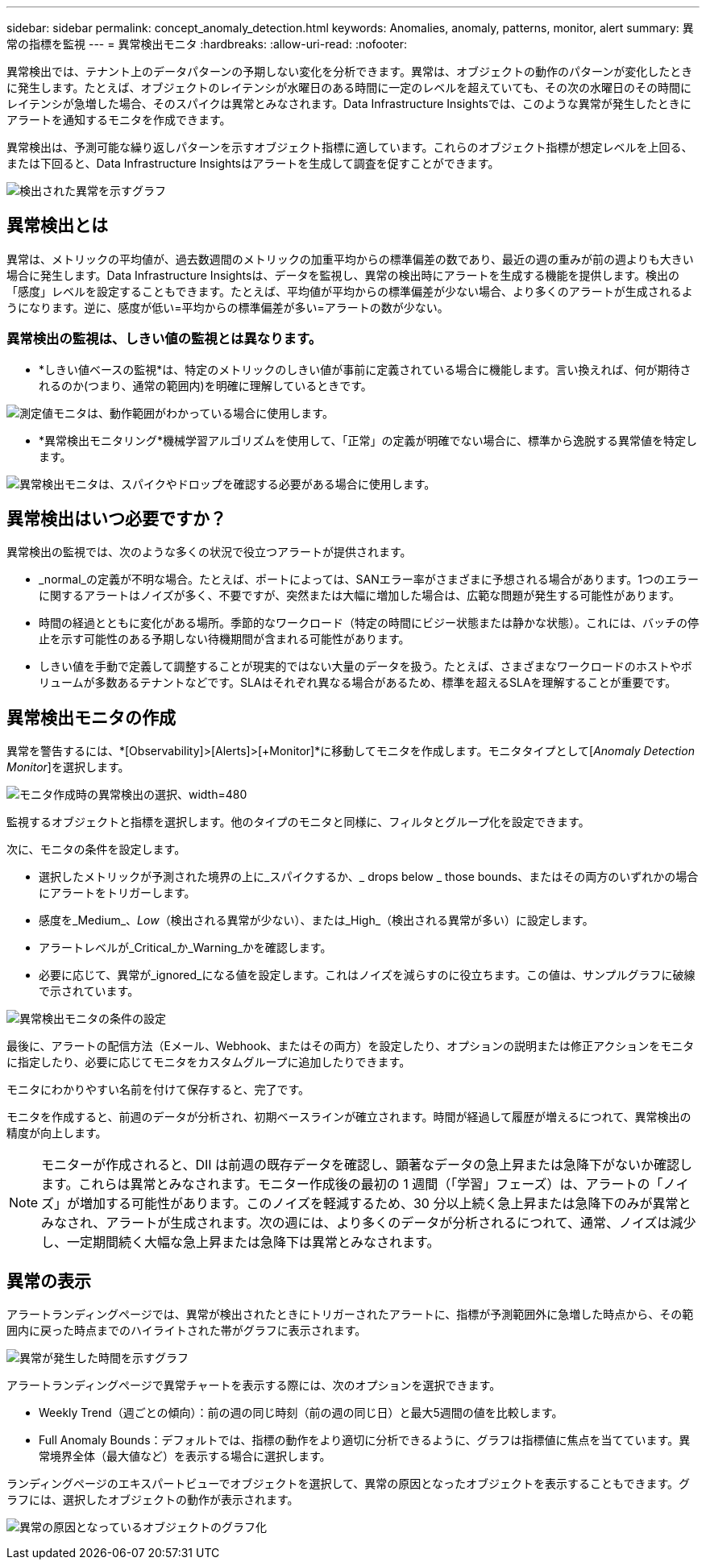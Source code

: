 ---
sidebar: sidebar 
permalink: concept_anomaly_detection.html 
keywords: Anomalies, anomaly, patterns, monitor, alert 
summary: 異常の指標を監視 
---
= 異常検出モニタ
:hardbreaks:
:allow-uri-read: 
:nofooter: 


[role="lead"]
異常検出では、テナント上のデータパターンの予期しない変化を分析できます。異常は、オブジェクトの動作のパターンが変化したときに発生します。たとえば、オブジェクトのレイテンシが水曜日のある時間に一定のレベルを超えていても、その次の水曜日のその時間にレイテンシが急増した場合、そのスパイクは異常とみなされます。Data Infrastructure Insightsでは、このような異常が発生したときにアラートを通知するモニタを作成できます。

異常検出は、予測可能な繰り返しパターンを示すオブジェクト指標に適しています。これらのオブジェクト指標が想定レベルを上回る、または下回ると、Data Infrastructure Insightsはアラートを生成して調査を促すことができます。

image:anomaly_detection_expert_view.png["検出された異常を示すグラフ"]



== 異常検出とは

異常は、メトリックの平均値が、過去数週間のメトリックの加重平均からの標準偏差の数であり、最近の週の重みが前の週よりも大きい場合に発生します。Data Infrastructure Insightsは、データを監視し、異常の検出時にアラートを生成する機能を提供します。検出の「感度」レベルを設定することもできます。たとえば、平均値が平均からの標準偏差が少ない場合、より多くのアラートが生成されるようになります。逆に、感度が低い=平均からの標準偏差が多い=アラートの数が少ない。



=== 異常検出の監視は、しきい値の監視とは異なります。

* *しきい値ベースの監視*は、特定のメトリックのしきい値が事前に定義されている場合に機能します。言い換えれば、何が期待されるのか(つまり、通常の範囲内)を明確に理解しているときです。


image:MetricMonitor_blurb.png["測定値モニタは、動作範囲がわかっている場合に使用します。"]

* *異常検出モニタリング*機械学習アルゴリズムを使用して、「正常」の定義が明確でない場合に、標準から逸脱する異常値を特定します。


image:ADMonitor_blurb.png["異常検出モニタは、スパイクやドロップを確認する必要がある場合に使用します。"]



== 異常検出はいつ必要ですか？

異常検出の監視では、次のような多くの状況で役立つアラートが提供されます。

* _normal_の定義が不明な場合。たとえば、ポートによっては、SANエラー率がさまざまに予想される場合があります。1つのエラーに関するアラートはノイズが多く、不要ですが、突然または大幅に増加した場合は、広範な問題が発生する可能性があります。
* 時間の経過とともに変化がある場所。季節的なワークロード（特定の時間にビジー状態または静かな状態）。これには、バッチの停止を示す可能性のある予期しない待機期間が含まれる可能性があります。
* しきい値を手動で定義して調整することが現実的ではない大量のデータを扱う。たとえば、さまざまなワークロードのホストやボリュームが多数あるテナントなどです。SLAはそれぞれ異なる場合があるため、標準を超えるSLAを理解することが重要です。




== 異常検出モニタの作成

異常を警告するには、*[Observability]>[Alerts]>[+Monitor]*に移動してモニタを作成します。モニタタイプとして[_Anomaly Detection Monitor_]を選択します。

image:AnomalyDetectionMonitorChoice.png["モニタ作成時の異常検出の選択、width=480"]

監視するオブジェクトと指標を選択します。他のタイプのモニタと同様に、フィルタとグループ化を設定できます。

次に、モニタの条件を設定します。

* 選択したメトリックが予測された境界の上に_スパイクするか、_ drops below _ those bounds、またはその両方のいずれかの場合にアラートをトリガーします。
* 感度を_Medium_、_Low_（検出される異常が少ない）、または_High_（検出される異常が多い）に設定します。
* アラートレベルが_Critical_か_Warning_かを確認します。
* 必要に応じて、異常が_ignored_になる値を設定します。これはノイズを減らすのに役立ちます。この値は、サンプルグラフに破線で示されています。


image:AnomalyDetectionMonitorConditions.png["異常検出モニタの条件の設定"]

最後に、アラートの配信方法（Eメール、Webhook、またはその両方）を設定したり、オプションの説明または修正アクションをモニタに指定したり、必要に応じてモニタをカスタムグループに追加したりできます。

モニタにわかりやすい名前を付けて保存すると、完了です。

モニタを作成すると、前週のデータが分析され、初期ベースラインが確立されます。時間が経過して履歴が増えるにつれて、異常検出の精度が向上します。


NOTE: モニターが作成されると、DII は前週の既存データを確認し、顕著なデータの急上昇または急降下がないか確認します。これらは異常とみなされます。モニター作成後の最初の 1 週間（「学習」フェーズ）は、アラートの「ノイズ」が増加する可能性があります。このノイズを軽減するため、30 分以上続く急上昇または急降下のみが異常とみなされ、アラートが生成されます。次の週には、より多くのデータが分析されるにつれて、通常、ノイズは減少し、一定期間続く大幅な急上昇または急降下は異常とみなされます。



== 異常の表示

アラートランディングページでは、異常が検出されたときにトリガーされたアラートに、指標が予測範囲外に急増した時点から、その範囲内に戻った時点までのハイライトされた帯がグラフに表示されます。

image:Anomaly_Detection_Chart_Example_Expert_View.png["異常が発生した時間を示すグラフ"]

アラートランディングページで異常チャートを表示する際には、次のオプションを選択できます。

* Weekly Trend（週ごとの傾向）：前の週の同じ時刻（前の週の同じ日）と最大5週間の値を比較します。
* Full Anomaly Bounds：デフォルトでは、指標の動作をより適切に分析できるように、グラフは指標値に焦点を当てています。異常境界全体（最大値など）を表示する場合に選択します。


ランディングページのエキスパートビューでオブジェクトを選択して、異常の原因となったオブジェクトを表示することもできます。グラフには、選択したオブジェクトの動作が表示されます。

image:Anomaly_Detection_Contributing_Objects.png["異常の原因となっているオブジェクトのグラフ化"]
